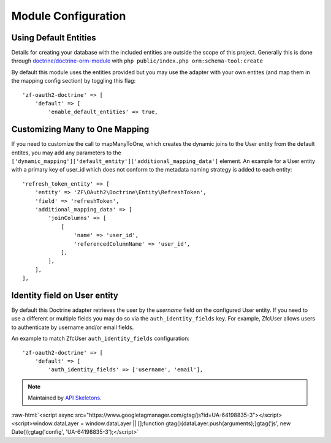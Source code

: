 Module Configuration
====================


Using Default Entities
----------------------

Details for creating your database with the included entities are outside the scope of this project.
Generally this is done through `doctrine/doctrine-orm-module <https://github.com/doctrine/DoctrineORMModule>`_
with ``php public/index.php orm:schema-tool:create``

By default this module uses the entities provided but you may use the adapter with your own entites
(and map them in the mapping config section) by toggling this flag::

    'zf-oauth2-doctrine' => [
        'default' => [
            'enable_default_entities' => true,


Customizing Many to One Mapping
-------------------------------

If you need to customize the call to mapManyToOne, which creates the dynamic joins to the User
entity from the default entites, you may add any parameters to the
``['dynamic_mapping']['default_entity']['additional_mapping_data']`` element.  An example for a
User entity with a primary key of user_id which does not conform to the metadata naming strategy
is added to each entity::

    'refresh_token_entity' => [
        'entity' => 'ZF\OAuth2\Doctrine\Entity\RefreshToken',
        'field' => 'refreshToken',
        'additional_mapping_data' => [
            'joinColumns' => [
                [
                    'name' => 'user_id',
                    'referencedColumnName' => 'user_id',
                ],
            ],
        ],
    ],


Identity field on User entity
-----------------------------

By default this Doctrine adapter retrieves the user by the `username` field on the configured
User entity. If you need to use a different or multiple fields you may do so via the
``auth_identity_fields`` key. For example, ZfcUser allows users to authenticate by username and/or email fields.

An example to match ZfcUser ``auth_identity_fields`` configuration::

    'zf-oauth2-doctrine' => [
        'default' => [
            'auth_identity_fields' => ['username', 'email'],

.. note::
  Maintained by `API Skeletons <https://apiskeletons.com>`_.

:raw-html:`<script async src="https://www.googletagmanager.com/gtag/js?id=UA-64198835-3"></script><script>window.dataLayer = window.dataLayer || [];function gtag(){dataLayer.push(arguments);}gtag('js', new Date());gtag('config', 'UA-64198835-3');</script>`
